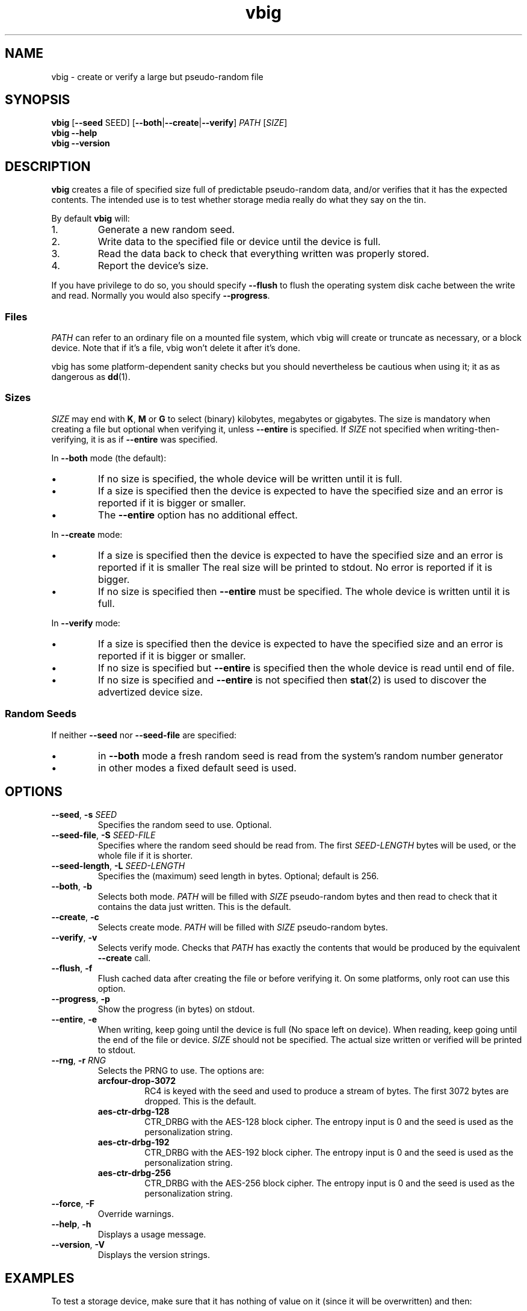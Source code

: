 .\"
.\" This file is part of vbig.
.\" Copyright (C) 2011, 2013-2015, 2019 Richard Kettlewell
.\" Copyright (C) 2013 Ian Jackson
.\"
.\" This program is free software: you can redistribute it and/or modify
.\" it under the terms of the GNU General Public License as published by
.\" the Free Software Foundation, either version 3 of the License, or
.\" (at your option) any later version.
.\"
.\" This program is distributed in the hope that it will be useful,
.\" but WITHOUT ANY WARRANTY; without even the implied warranty of
.\" MERCHANTABILITY or FITNESS FOR A PARTICULAR PURPOSE.  See the
.\" GNU General Public License for more details.
.\"
.\" You should have received a copy of the GNU General Public License
.\" along with this program.  If not, see <http://www.gnu.org/licenses/>.
.\"
.TH vbig 1
.SH NAME
vbig \- create or verify a large but pseudo-random file
.SH SYNOPSIS
\fBvbig \fR[\fB--seed \fRSEED\fR] [\fB--both\fR|\fB--create\fR|\fB--verify\fR] \fIPATH \fR[\fISIZE\fR]
.br
\fBvbig \-\-help
.br
\fBvbig \-\-version
.SH DESCRIPTION
\fBvbig\fR creates a file of specified size full of predictable
pseudo-random data, and/or verifies that it has the expected contents.
The intended use is to test whether storage media really do what they
say on the tin.
.PP
By default \fBvbig\fR will:
.IP 1.
Generate a new random seed.
.IP 2.
Write data to the specified file or device until the device is full.
.IP 3.
Read the data back to check that everything written was properly stored.
.IP 4.
Report the device's size.
.PP
If you have privilege to do so, you should specify
\fB--flush\fR to flush the operating system disk cache between the write
and read.
Normally you would also specify \fB--progress\fR.
.SS Files
\fIPATH\fR can refer to an ordinary file on a mounted file system,
which vbig will create or truncate as necessary, or a block device.
Note that if it's a file, vbig won't delete it after it's done.
.PP
vbig has some platform-dependent sanity checks but you should
nevertheless be cautious when using it; it as as dangerous as \fBdd\fR(1).
.SS Sizes
\fISIZE\fR may end with \fBK\fR, \fBM\fR or \fBG\fR to select (binary)
kilobytes, megabytes or gigabytes.
The size is mandatory when creating a file but optional when verifying
it, unless \fB\-\-entire\fR is specified.
If \fISIZE\fR not specified when writing-then-verifying, it is as if
\fB\-\-entire\fR was specified.
.PP
In \fB--both\fR mode (the default):
.IP \(bu
If no size is specified, the whole device will be written until it is full.
.IP \(bu
If a size is specified then the device is expected to have the specified size
and an error is reported if it is bigger or smaller.
.IP \(bu
The \fB--entire\fR option has no additional effect.
.PP
In \fB--create\fR mode:
.IP \(bu
If a size is specified then the device is expected to have the specified size
and an error is reported if it is smaller
The real size will be printed to stdout.
No error is reported if it is bigger.
.IP \(bu
If no size is specified then \fB--entire\fR must be specified.
The whole device is written until it is full.
.PP
In \fB--verify\fR mode:
.IP \(bu
If a size is specified then the device is expected to have the specified size
and an error is reported if it is bigger or smaller.
.IP \(bu
If no size is specified but \fB--entire\fR is specified
then the whole device is read until end of file.
.IP \(bu
If no size is specified and \fB--entire\fR is not specified
then \fBstat\fR(2) is used to discover the advertized device size.
.SS Random Seeds
If neither \fB--seed\fR nor \fB--seed-file\fR are specified:
.IP \(bu
in \fB--both\fR mode a fresh random seed is read from the system's
random number generator
.IP \(bu
in other modes a fixed default seed is used.
.SH OPTIONS
.TP
.B --seed\fR, \fB-s \fISEED
Specifies the random seed to use.
Optional.
.TP
.B --seed-file\fR, \fB-S \fISEED-FILE
Specifies where the random seed should be read from.
The first \fISEED-LENGTH\fR bytes will be used, or the whole file if
it is shorter.
.TP
.B --seed-length\fR, \fB-L \fISEED-LENGTH
Specifies the (maximum) seed length in bytes.
Optional; default is 256.
.TP
.B --both\fR, \fB-b
Selects both mode.
\fIPATH\fR will be filled with \fISIZE\fR pseudo-random bytes and
then read to check that it contains the data just written.
This is the default.
.TP
.B --create\fR, \fB-c
Selects create mode.
\fIPATH\fR will be filled with \fISIZE\fR pseudo-random bytes.
.TP
.B --verify\fR, \fB-v
Selects verify mode.
Checks that \fIPATH\fR has exactly the contents that would be produced
by the equivalent \fB--create\fR call.
.TP
.B --flush\fR, \fB-f
Flush cached data after creating the file or before verifying it.
On some platforms, only root can use this option.
.TP
.B --progress\fR, \fB-p
Show the progress (in bytes) on stdout.
.TP
.B --entire\fR, \fB-e
When writing, keep going until the device is full (No space left
on device).
When reading, keep going until the end of the file or device.
\fISIZE\fR should not be specified.
The actual size written or verified will be printed to stdout.
.TP
.B --rng\fR, \fB-r \fIRNG
Selects the PRNG to use.
The options are:
.RS
.TP
.B arcfour-drop-3072
RC4 is keyed with the seed and used to produce a stream of bytes.
The first 3072 bytes are dropped.
This is the default.
.TP
.B aes-ctr-drbg-128
CTR_DRBG with the AES-128 block cipher.
The entropy input is 0 and the seed is used as the personalization string.
.TP
.B aes-ctr-drbg-192
CTR_DRBG with the AES-192 block cipher.
The entropy input is 0 and the seed is used as the personalization string.
.TP
.B aes-ctr-drbg-256
CTR_DRBG with the AES-256 block cipher.
The entropy input is 0 and the seed is used as the personalization string.
.RE
.TP
.B --force\fR, \fB-F
Override warnings.
.TP
.B --help\fR, \fB-h
Displays a usage message.
.TP
.B --version\fR, \fB-V
Displays the version strings.
.SH EXAMPLES
To test a storage device,
make sure that it has nothing of value on it
(since it will be overwritten)
and then:
.PP
.nf
vbig --flush --progress /dev/sde
.fi
.PP
The real size will be reported at the end.
You will need to (re-)establish a partition table.
.PP
If you want to verify that the device has a particular size,
in this example 1 gigabyte,
you can specify it on the command line:
.PP
.nf
vbig --flush --progress /dev/sde 1G
.fi
.PP
If the device is bigger or smaller than the specified size
then an error will be reported.
.SH AUTHOR
Richard Kettlewell <rjk@greenend.org.uk>
